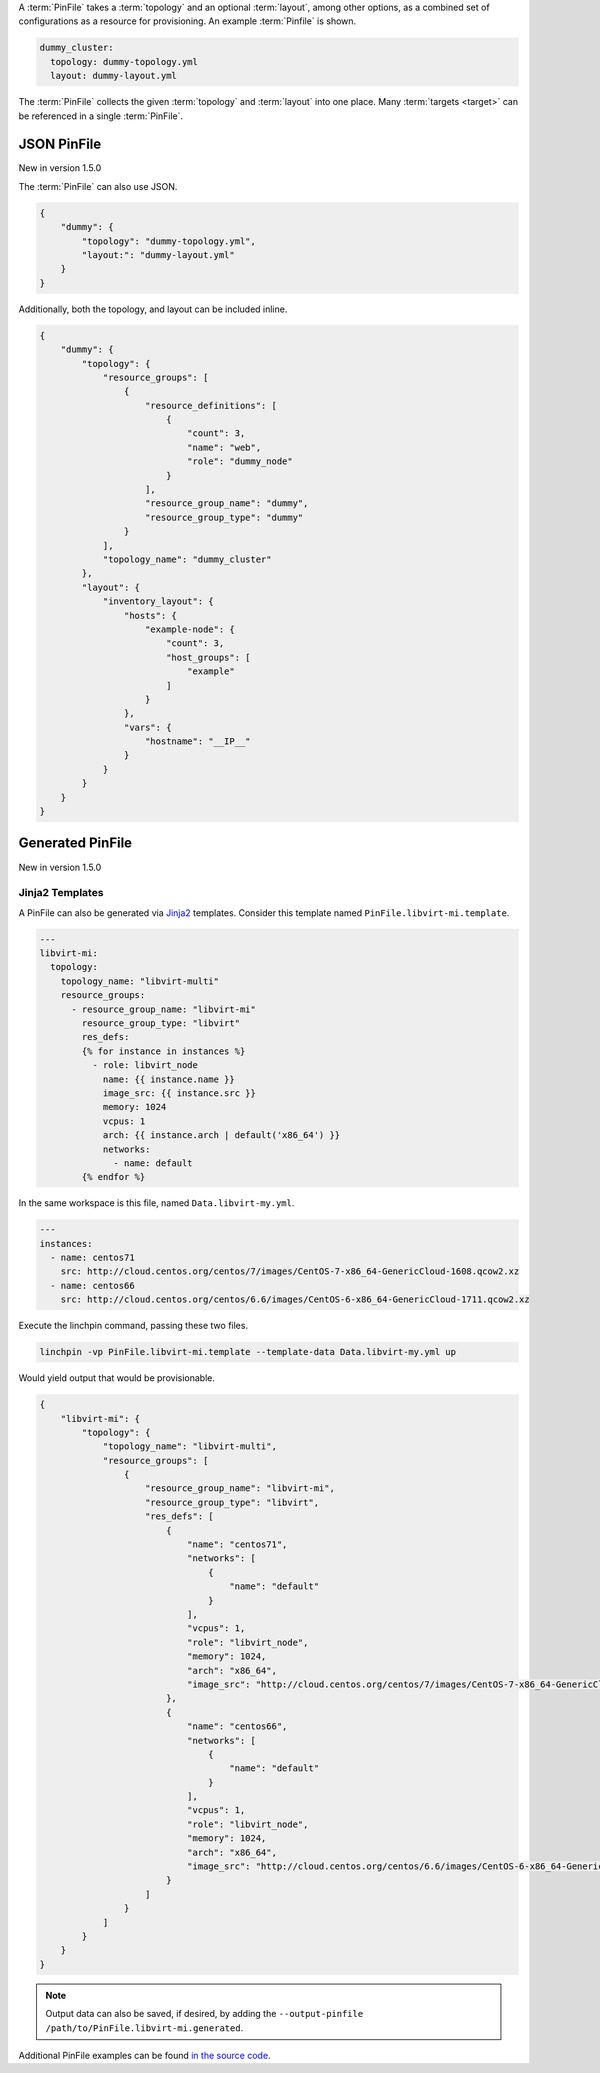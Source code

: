 A :term:`PinFile` takes a :term:`topology` and an optional :term:`layout`, among other options, as a combined set of configurations as a resource for provisioning. An example :term:`Pinfile` is shown.

.. code-block:: yaml

    dummy_cluster:
      topology: dummy-topology.yml
      layout: dummy-layout.yml

The :term:`PinFile` collects the given :term:`topology` and :term:`layout` into one place. Many :term:`targets <target>` can be referenced in a single :term:`PinFile`.

JSON PinFile
~~~~~~~~~~~~~~~~~

New in version 1.5.0

The :term:`PinFile` can also use JSON.

.. code-block:: json

    {
        "dummy": {
            "topology": "dummy-topology.yml",
            "layout:": "dummy-layout.yml"
        }
    }



Additionally, both the topology, and layout can be included inline.

.. code-block:: json

    {
        "dummy": {
            "topology": {
                "resource_groups": [
                    {
                        "resource_definitions": [
                            {
                                "count": 3,
                                "name": "web",
                                "role": "dummy_node"
                            }
                        ],
                        "resource_group_name": "dummy",
                        "resource_group_type": "dummy"
                    }
                ],
                "topology_name": "dummy_cluster"
            },
            "layout": {
                "inventory_layout": {
                    "hosts": {
                        "example-node": {
                            "count": 3, 
                            "host_groups": [
                                "example"
                            ]
                        }
                    },
                    "vars": {
                        "hostname": "__IP__"
                    }
                }
            }
        }
    }


Generated PinFile
~~~~~~~~~~~~~~~~~

New in version 1.5.0

Jinja2 Templates
++++++++++++++++

A PinFile can also be generated via `Jinja2 <http://jinja.pocoo.org/docs/2.10/>`_ templates. Consider this template named ``PinFile.libvirt-mi.template``.

.. code-block:: yaml

    ---
    libvirt-mi:
      topology:
        topology_name: "libvirt-multi"
        resource_groups:
          - resource_group_name: "libvirt-mi"
            resource_group_type: "libvirt"
            res_defs:
            {% for instance in instances %}
              - role: libvirt_node
                name: {{ instance.name }}
                image_src: {{ instance.src }}
                memory: 1024
                vcpus: 1
                arch: {{ instance.arch | default('x86_64') }}
                networks:
                  - name: default
            {% endfor %}


In the same workspace is this file, named ``Data.libvirt-my.yml``.

.. code-block:: yaml

    ---
    instances:
      - name: centos71
        src: http://cloud.centos.org/centos/7/images/CentOS-7-x86_64-GenericCloud-1608.qcow2.xz
      - name: centos66
        src: http://cloud.centos.org/centos/6.6/images/CentOS-6-x86_64-GenericCloud-1711.qcow2.xz

Execute the linchpin command, passing these two files.

.. code-block:: bash

    linchpin -vp PinFile.libvirt-mi.template --template-data Data.libvirt-my.yml up

Would yield output that would be provisionable.

.. code-block:: json

    {
        "libvirt-mi": {
            "topology": {
                "topology_name": "libvirt-multi",
                "resource_groups": [
                    {
                        "resource_group_name": "libvirt-mi",
                        "resource_group_type": "libvirt",
                        "res_defs": [
                            {
                                "name": "centos71",
                                "networks": [
                                    {
                                        "name": "default"
                                    }
                                ], 
                                "vcpus": 1,
                                "role": "libvirt_node",
                                "memory": 1024,
                                "arch": "x86_64",
                                "image_src": "http://cloud.centos.org/centos/7/images/CentOS-7-x86_64-GenericCloud-1608.qcow2.xz"
                            }, 
                            {
                                "name": "centos66",
                                "networks": [
                                    {
                                        "name": "default"
                                    }
                                ], 
                                "vcpus": 1,
                                "role": "libvirt_node",
                                "memory": 1024,
                                "arch": "x86_64",
                                "image_src": "http://cloud.centos.org/centos/6.6/images/CentOS-6-x86_64-GenericCloud-1711.qcow2.xz"
                            }
                        ]
                    }
                ]
            }
        }
    }

.. note:: Output data can also be saved, if desired, by adding the ``--output-pinfile /path/to/PinFile.libvirt-mi.generated``.


Additional PinFile examples can be found `in the source code <../../source/examples/workspace>`_.

.. FIXME: Update PinFiles. Provide expanded examples in both YAML and JSON.
